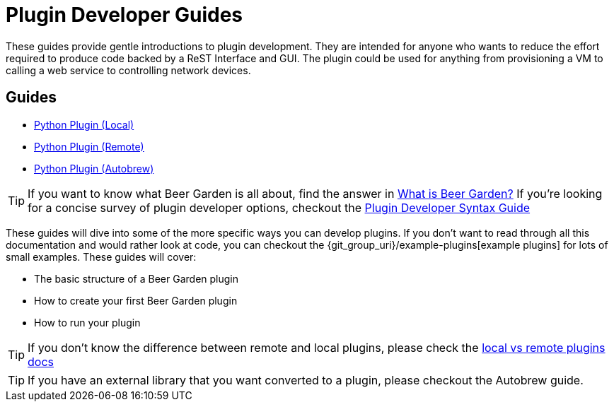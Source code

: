 = Plugin Developer Guides
:page-layout: docs
:uri-bg-plugins: {git_group_uri}/example-plugins

These guides provide gentle introductions to plugin development. They are intended for anyone who wants to reduce the effort required to produce code backed by a ReST Interface and GUI. The plugin could be used for anything from provisioning a VM to calling a web service to controlling network devices.

== Guides

* link:../python/local-guide/[Python Plugin (Local)]
* link:../python/remote-guide/[Python Plugin (Remote)]
* link:../python/autobrew-guide/[Python Plugin (Autobrew)]

TIP: If you want to know what Beer Garden is all about, find the answer in link:/docs/startup/what-is-beergarden/[What is Beer Garden?] If you're looking for a concise survey of plugin developer options, checkout the link:../plugin-syntax-quick-reference/[Plugin Developer Syntax Guide]

These guides will dive into some of the more specific ways you can develop plugins. If you don't want to read through all this documentation and would rather look at code, you can checkout the {uri-bg-plugins}[example plugins] for lots of small examples. These guides will cover:

* The basic structure of a Beer Garden plugin
* How to create your first Beer Garden plugin
* How to run your plugin

TIP: If you don't know the difference between remote and local plugins, please check the link:../local-vs-remote/[local vs remote plugins docs]

TIP: If you have an external library that you want converted to a plugin, please checkout the Autobrew guide.
